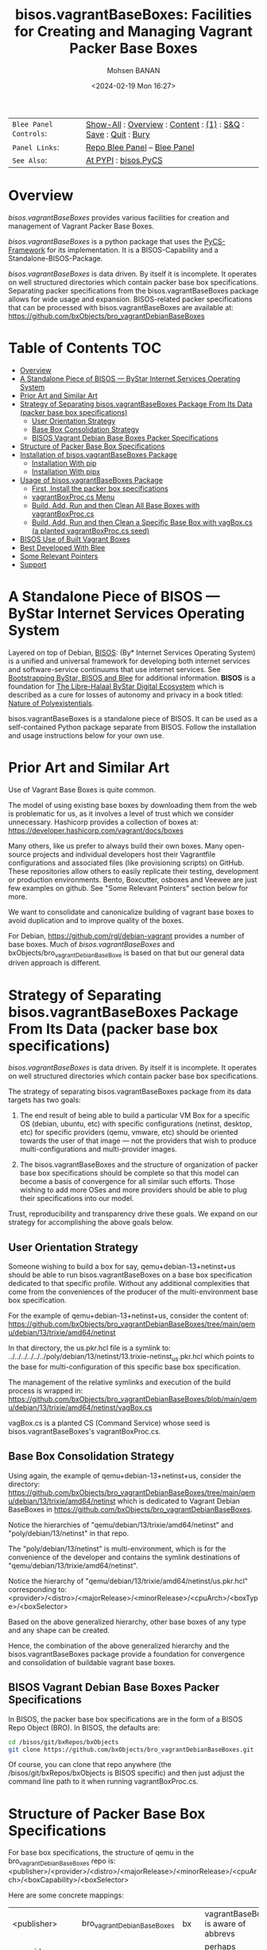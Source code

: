 #+title: bisos.vagrantBaseBoxes: Facilities for Creating and Managing Vagrant Packer Base Boxes
#+DATE: <2024-02-19 Mon 16:27>
#+AUTHOR: Mohsen BANAN
#+OPTIONS: toc:4

#+BEGIN: b:org:pypi:readme/topControls :pkgName "vagrantBaseBoxes" :comment "basic"

|----------------------+------------------------------------------------------------------|
| ~Blee Panel Controls~: | [[elisp:(show-all)][Show-All]] : [[elisp:(org-shifttab)][Overview]] : [[elisp:(progn (org-shifttab) (org-content))][Content]] : [[elisp:(delete-other-windows)][(1)]] : [[elisp:(progn (save-buffer) (kill-buffer))][S&Q]] : [[elisp:(save-buffer)][Save]]  : [[elisp:(kill-buffer)][Quit]]  : [[elisp:(bury-buffer)][Bury]] |
| ~Panel Links~:         | [[file:./py3/panels/bisos.facter/_nodeBase_/fullUsagePanel-en.org][Repo Blee Panel]] --  [[file:/bisos/git/auth/bxRepos/bisos-pip/facter/py3/panels/bisos.facter/_nodeBase_/fullUsagePanel-en.org][Blee Panel]]                                                |
| ~See Also~:            | [[https://pypi.org/project/bisos.facter][At PYPI]] : [[https://github.com/bisos-pip/pycs][bisos.PyCS]]                                             |
|----------------------+------------------------------------------------------------------|

#+END:

* Overview

/bisos.vagrantBaseBoxes/ provides various facilities for creation and management of
Vagrant Packer Base Boxes.

/bisos.vagrantBaseBoxes/ is a python package that uses the [[https://github.com/bisos-pip/pycs][PyCS-Framework]] for its
implementation. It is a BISOS-Capability and a Standalone-BISOS-Package.

/bisos.vagrantBaseBoxes/ is data driven. By itself it is incomplete. It operates
on well structured directories which contain packer base box specifications.
Separating packer specifications from the bisos.vagrantBaseBoxes package allows
for wide usage and expansion. BISOS-related packer specifications that can be
processed with bisos.vagrantBaseBoxes are available at:\\
[[https://github.com/bxObjects/bro_vagrantDebianBaseBoxes]]

#+BEGIN: b:org:pypi:readme/pkgDocumentation :pkgName "capability-cs" :comment "basic"

# PYPI Documentation Comes Here in _description.org
#+END:


* Table of Contents     :TOC:
- [[#overview][Overview]]
- [[#a-standalone-piece-of-bisos-----bystar-internet-services-operating-system][A Standalone Piece of BISOS --- ByStar Internet Services Operating System]]
- [[#prior-art-and-similar-art][Prior Art and Similar Art]]
- [[#strategy-of-separating-bisosvagrantbaseboxes-package-from-its-data-packer-base-box-specifications][Strategy of Separating bisos.vagrantBaseBoxes Package From Its Data (packer base box specifications)]]
  - [[#user-orientation-strategy][User Orientation Strategy]]
  - [[#base-box-consolidation-strategy][Base Box Consolidation Strategy]]
  - [[#bisos-vagrant-debian-base-boxes-packer-specifications][BISOS Vagrant Debian Base Boxes Packer Specifications]]
- [[#structure-of-packer-base-box-specifications][Structure of Packer Base Box Specifications]]
- [[#installation-of-bisosvagrantbaseboxes-package][Installation of bisos.vagrantBaseBoxes Package]]
  - [[#installation-with-pip][Installation With pip]]
  - [[#installation-with-pipx][Installation With pipx]]
- [[#usage-of-bisosvagrantbaseboxes-package][Usage of bisos.vagrantBaseBoxes Package]]
  - [[#first-install-the-packer-box-specifications][First, Install the packer box specifications]]
  - [[#vagrantboxproccs-menu][vagrantBoxProc.cs Menu]]
  - [[#build-add-run-and-then-clean-all-base-boxes-with-vagrantboxproccs][Build, Add, Run and then Clean All Base Boxes with vagrantBoxProc.cs]]
  - [[#build-add-run-and-then-clean-a-specific-base-box-with-vagboxcs-a-planted-vagrantboxproccs-seed][Build, Add, Run and then Clean a Specific Base Box with vagBox.cs (a planted vagrantBoxProc.cs seed)]]
- [[#bisos-use-of-built-vagrant-boxes][BISOS Use of Built Vagrant Boxes]]
- [[#best-developed-with-blee][Best Developed With Blee]]
- [[#some-relevant-pointers][Some Relevant Pointers]]
- [[#support][Support]]

* A Standalone Piece of BISOS --- ByStar Internet Services Operating System

Layered on top of Debian, [[https://github.com/bisos][BISOS]]: (By* Internet Services Operating System) is a
unified and universal framework for developing both internet services and
software-service continuums that use internet services. See [[https://github.com/bxGenesis/start][Bootstrapping
ByStar, BISOS and Blee]] for additional information.
*BISOS* is a foundation for [[https://github.com/mohsenBanan][The Libre-Halaal ByStar Digital Ecosystem]] which is
described as a cure for losses of autonomy and privacy in a book titled: [[https://github.com/bxplpc/120033][Nature
of Polyexistentials]].

bisos.vagrantBaseBoxes is a standalone piece of BISOS. It can be used as a self-contained
Python package separate from BISOS. Follow the installation and usage
instructions below for your own use.

* Prior Art and Similar Art

Use of Vagrant Base Boxes is quite common.

The model of using existing base boxes by downloading them from the web is
problematic for us, as it involves a level of trust which we consider unnecessary.
Hashicorp provides a collection of boxes at:\\
https://developer.hashicorp.com/vagrant/docs/boxes

Many others, like us prefer to always build their own boxes. Many open-source
projects and individual developers host their Vagrantfile configurations and
associated files (like provisioning scripts) on GitHub. These repositories allow
others to easily replicate their testing, development or production environments.
Bento, Boxcutter, osboxes and Veewee are just few examples on github.
See "Some Relevant Pointers" section below for more.

We want to consolidate and canonicalize building of vagrant base boxes to avoid
duplication and to improve quality of the boxes.

For Debian, https://github.com/rgl/debian-vagrant provides a number of base
boxes. Much of /bisos.vagrantBaseBoxes/ and bxObjects/bro_vagrantDebianBaseBoxe is
based on that but our general data driven approach is different.


* Strategy of Separating bisos.vagrantBaseBoxes Package From Its Data (packer base box specifications)

/bisos.vagrantBaseBoxes/ is data driven. By itself it is incomplete. It operates on
well structured directories which contain packer base box specifications.

The strategy of separating bisos.vagrantBaseBoxes package from its data targets has two goals:

1) The end result of being able to build a particular VM Box for a specific OS
   (debian, ubuntu, etc) with specific configurations (netinst, desktop, etc) for specific
   providers (qemu, vmware, etc) should be oriented towards the user of that image
   --- not the providers that wish to produce multi-configurations and
   multi-provider images.

2) The bisos.vagrantBaseBoxes and the structure of organization of packer base
   box specifications should be complete so that this model can become a basis
   of convergence for all similar such efforts. Those wishing to add more OSes and
   more providers should be able to plug their specifications into our model.

Trust, reproducibility and transparency drive these goals.
We expand on our strategy for accomplishing the above goals below.

** User Orientation Strategy

Someone wishing to build a box for say, qemu+debian-13+netinst+us should be able to
run bisos.vagrantBaseBoxes on a base box specification dedicated to that
specific profile. Without any additional complexities that come from the
conveniences of the producer of the multi-environment base box specification.

For the example of qemu+debian-13+netinst+us, consider the content of:\\
https://github.com/bxObjects/bro_vagrantDebianBaseBoxes/tree/main/qemu/debian/13/trixie/amd64/netinst

In that directory, the us.pkr.hcl file is a symlink to:\\
../../../../../../poly/debian/13/netinst/13.trixie-netinst_us.pkr.hcl
which points to the base for multi-configuration of this specific base box specification.

The management of the relative symlinks and execution of the build process is wrapped in:\\
https://github.com/bxObjects/bro_vagrantDebianBaseBoxes/blob/main/qemu/debian/13/trixie/amd64/netinst/vagBox.cs

vagBox.cs is a planted CS (Command Service) whose seed is bisos.vagrantBaseBoxes's vagrantBoxProc.cs.

** Base Box Consolidation Strategy

Using again, the example of qemu+debian-13+netinst+us, consider the directory:\\
https://github.com/bxObjects/bro_vagrantDebianBaseBoxes/tree/main/qemu/debian/13/trixie/amd64/netinst
which is dedicated to Vagrant Debian BaseBoxes in https://github.com/bxObjects/bro_vagrantDebianBaseBoxes.

Notice the hierarchies of "qemu/debian/13/trixie/amd64/netinst" and "poly/debian/13/netinst" in that repo.

The "poly/debian/13/netinst" is multi-environment, which is for the convenience
of the developer and contains the symlink destinations of
"qemu/debian/13/trixie/amd64/netinst".

Notice the hierarchy of "qemu/debian/13/trixie/amd64/netinst/us.pkr.hcl" corresponding to:\\
<provider>/<distro>/<majorRelease>/<minorRelease>/<cpuArch>/<boxType>/<boxSelector>

Based on the above generalized hierarchy, other base boxes of any type and any
shape can be created.

Hence, the combination of the above generalized hierarchy and the
bisos.vagrantBaseBoxes package provide a foundation for convergence and
consolidation of buildable vagrant base boxes.


** BISOS Vagrant Debian Base Boxes Packer Specifications


In BISOS, the packer base box specifications are in the form of a
BISOS Repo Object (BRO). In BISOS, the defaults are:

#+begin_src bash
cd /bisos/git/bxRepos/bxObjects
git clone https://github.com/bxObjects/bro_vagrantDebianBaseBoxes.git
#+end_src

Of course, you can clone that repo anywhere (the /bisos/git/bxRepos/bxObjects is
BISOS specific) and then just adjust the command line path to it when running
vagrantBoxProc.cs.

* Structure of Packer Base Box Specifications

For base box specifications, the structure of qemu in the bro_vagrantDebianBaseBoxes repo is:\\
<publisher>/<provider>/<distro>/<majorRelease>/<minorRelease>/<cpuArch>/<boxCapability>/<boxSelector>

Here are some concrete mappings:

| <publisher>     | bro_vagrantDebianBaseBoxes | bx  | vagrantBaseBoxes is aware of abbrevs     |
| <provider>      | qemu                       |     | perhaps virtualbox later                 |
| <distro>        | debian                     | deb | perhaps ubuntu later                     |
| <majorRelease>  | 13                         |     | 13 and 12 currently                      |
| <minorRelease>  | trixie                     |     | Prior to release we go by name           |
| <cpuArch>       | amd64                      |     | For now just amd64                       |
| <boxCapability> | netinst                    |     | Refers to boxes content and capabilities |
| <boxSelector>   | us                         |     | Variations on capability, eg US keyboard |

The above, describes the hierarchy of qemu in this repo which reflects the perspective of the user.

The developer perspective is reflected in the "*poly*" hierarchy.
The structure of poly in the bro_vagrantDebianBaseBoxes repo is:\\
<publisher>/poly/<distro>/<majorRelease>/<boxCapability>

Here are some concrete mappings:

| <publisher>     | bro_vagrantDebianBaseBoxes | vagrantBaseBoxes is aware of abbrevs     |
| poly            | poly                       |                 |
| <distro>        | debian                     | perhaps ubuntu later                     |
| <majorRelease>  | 13                         | 13 and 12 currently                      |
| <boxCapability> | netinst                    | Refers to boxes content and capabilities |

The "<boxCapability>" (eg netinst) contains information for configuration of
multiple environments.

* Installation of bisos.vagrantBaseBoxes Package

The sources for the bisos.vagrantBaseBoxes pip package are maintained at:
https://github.com/bisos-pip/vagrantBaseBoxes.

The bisos.vagrantBaseBoxes pip package is available at PYPI as
https://pypi.org/project/bisos.vagrantBaseBoxes

You can install bisos.vagrantBaseBoxes with pip or pipx.

** Installation With pip

If you need access to bisos.vagrantBaseBoxes as a python module, you can install it with pip:

#+begin_src bash
pip install bisos.vagrantBaseBoxes
#+end_src

See below for this packages list of commands.

** Installation With pipx

If you only need access to bisos.vagrantBaseBoxes on command-line, you can install it with pipx:

#+begin_src bash
pipx install bisos.vagrantBaseBoxes
#+end_src

The following commands are made available:
- vagrantBaseBoxes-sbom.cs  (Software Bill of Material for vagrant and packer)
- vagrantBoxProc.cs  (The primary command line for building, adding, running and cleaning base boxes which is also a seed for vagBox.cs)
- exmpl-vagBox.cs    (Example for planting based on the vagrantBoxProc.cs as seed.)
- vagrantCommonCmnds.cs  (A cheat sheet for common vagrant commands.)

* Usage of bisos.vagrantBaseBoxes Package

** First, Install the packer box specifications

Clone the packer box specifications somewhere. Perhaps in your home directory.

#+begin_src bash
git clone https://github.com/bxObjects/bro_vagrantDebianBaseBoxes.git
#+end_src

For BISOS we use the /bisos/git/bxRepos/bxObjects canonical directory as a base for cloning bro_vagrantDebianBaseBoxes.

** vagrantBoxProc.cs Menu

Run:

#+begin_src bash
vagrantBoxProc.cs
#+end_src

Without any parameters and arguments, vagrantBoxProc.cs gives you a menu of
common invokations.


** Build, Add, Run and then Clean All Base Boxes with vagrantBoxProc.cs

Run:

#+begin_src bash
find  /bisos/git/bxRepos/bxObjects/bro_vagrantDebianBaseBoxes/qemu -print | grep pkr.hcl |  vagrantBoxProc.cs --force="t"  -i vagBoxPath_buildAddRun
#+end_src

That will build, then add the boxes and then do a vagrant up on each of pkr.hcl files in the bro_vagrantDebianBaseBoxes/qemu directory hierarchy.

Next verify that all the boxes have been built properly by visiting them as VMs.

To clean them all -- get rid of the build artifacts and vagrant destroy the machines -- run:

#+begin_src bash
find  /bisos/git/bxRepos/bxObjects/bro_vagrantDebianBaseBoxes/qemu -print | grep pkr.hcl |  vagrantBoxProc.cs --force="t"  -i vagBoxPath_clean
#+end_src

** Build, Add, Run and then Clean a Specific Base Box with vagBox.cs (a planted vagrantBoxProc.cs seed)

Go to:

#+begin_src bash
cd /bisos/git/bxRepos/bxObjects/bro_vagrantDebianBaseBoxes/qemu/debian/13/trixie/amd64/netinst
#+end_src

In there run:

#+begin_src bash
vagBox.cs
#+end_src

vagBox.cs gives you a menu of common invokations.

To Build, Add and Run just the us.pkr.hcl box, execute:

#+begin_src bash
vagBox.cs --force="t"  -i vagBoxPath_buildAddRun us.pkr.hcl
#+end_src

Next, verify that your specific box has been built properly by visiting it as a VM.

To clean it -- git rid of the build artifacts and vagrant destroy the machines -- run:

#+begin_src bash
vagBox.cs --force="t"  -i vagBoxPath_clean us.pkr.hcl
#+end_src

* BISOS Use of Built Vagrant Boxes

In BISOS, we start from a Debian Vagrant Box which we consider as "fresh Debian" and we augment it to
to become "Raw-BISOS". This process is described in: https://github.com/bxgenesis/start

Based on a platform BPO (ByStar Portable Object), Raw-BISOS can then be further augmented to become a
reproducible specific BISOS-Platform.

* Best Developed With Blee

[[https://github.com/bx-blee][Blee]]", /By* BISOS Libre-Halaal Emacs Environment/
is a layer on top of Emacs and BISOS which creates a
comprehensive integrated usage and development environment. Blee and BISOS are intertwined.
This python package is developed with Blee. Its evolution is best accomplished
through continued use of Blee.

* Some Relevant Pointers

Some relevant pointers are included:

| *Resource*                     | *Link*                                                                                   |
|--------------------------------+------------------------------------------------------------------------------------------|
| Vagrant Cloud by HashiCorp     | [[https://app.vagrantup.com/][Vagrant Cloud]]                                            |
| Bento                          | [[https://github.com/chef/bento][Bento on GitHub]]                                       |
| Boxcutter                      | [[https://github.com/boxcutter][Boxcutter on GitHub]]                                    |
| Veewee                         | [[https://github.com/jedi4ever/veewee][Veewee on GitHub]]                                |
| Packer Templates by Parallels  | [[https://github.com/Parallels/vagrant-parallels][Parallels Packer Templates]]           |
| osboxes.org                    | [[https://www.osboxes.org/][osboxes.org]]                                                |
| Vagrant Setup by Jeff Geerling | [[https://github.com/geerlingguy/packer-boxes][Jeff Geerling's Vagrant Setup on GitHub]] |
| rgl/debian-vagrant             | https://github.com/rgl/debian-vagrant                                                    |


* Support

For support, criticism, comments, and questions, please contact the
author/maintainer\\
[[http://mohsen.1.banan.byname.net][Mohsen Banan]] at:
[[http://mohsen.1.banan.byname.net/contact]]


# Local Variables:
# eval: (setq-local toc-org-max-depth 4)
# End:
